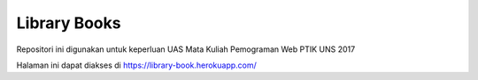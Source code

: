 ###################
Library Books
###################

Repositori ini digunakan untuk keperluan UAS Mata Kuliah Pemograman Web PTIK UNS 2017

Halaman ini dapat diakses di https://library-book.herokuapp.com/
